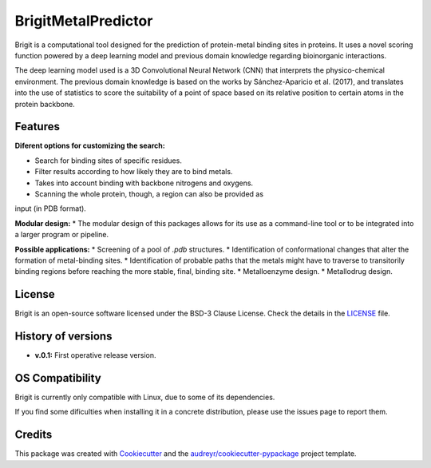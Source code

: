 ===============
BrigitMetalPredictor
===============

.. image:: https://img.shields.io/pypi/v/brigit.svg
        :target: https://pypi.python.org/pypi/brigit

.. image:: https://img.shields.io/travis/RaulFD-creator/brigit.svg
        :target: https://travis-ci.com/RaulFD-creator/brigit

.. image:: https://readthedocs.org/projects/brigit/badge/?version=latest
        :target: https://brigit.readthedocs.io/en/latest/?version=latest
        :alt: Documentation Status



Brigit is a computational tool designed for the prediction of protein-metal
binding sites in proteins. It uses a novel scoring function powered by
a deep learning model and previous domain knowledge regarding bioinorganic
interactions.

The deep learning model used is a 3D Convolutional Neural Network (CNN) that
interprets the physico-chemical environment. The previous domain knowledge is 
based on the works by Sánchez-Aparicio et al. (2017), and translates into the 
use of statistics to score the suitability of a point of space based on its 
relative position to certain atoms in the protein backbone.

Features
--------
**Diferent options for customizing the search:**

* Search for binding sites of specific residues.
* Filter results according to how likely they are to bind metals.
* Takes into account binding with backbone nitrogens and oxygens.
* Scanning the whole protein, though, a region can also be provided as 
input (in PDB format).

**Modular design:**
* The modular design of this packages allows for its use as a command-line
tool or to be integrated into a larger program or pipeline.

**Possible applications:**
* Screening of a pool of `.pdb` structures.
* Identification of conformational changes that alter the formation of metal-binding sites.
* Identification of probable paths that the metals might have to traverse
to transitorily binding regions before reaching the more stable, final, binding site.
* Metalloenzyme design.
* Metallodrug design.

License
-------
Brigit is an open-source software licensed under the BSD-3 Clause License. Check the details in the `LICENSE <https://github.com/raulfd-creator/brigit/blob/master/LICENSE>`_ file.


History of versions
-------------------
* **v.0.1:** First operative release version.

OS Compatibility
----------------
Brigit is currently only compatible with Linux, due to some of its dependencies.

If you find some dificulties when installing it in a concrete distribution, please use the issues page to report them.


Credits
-------

This package was created with Cookiecutter_ and the `audreyr/cookiecutter-pypackage`_ project template.

.. _Cookiecutter: https://github.com/audreyr/cookiecutter
.. _`audreyr/cookiecutter-pypackage`: https://github.com/audreyr/cookiecutter-pypackage

